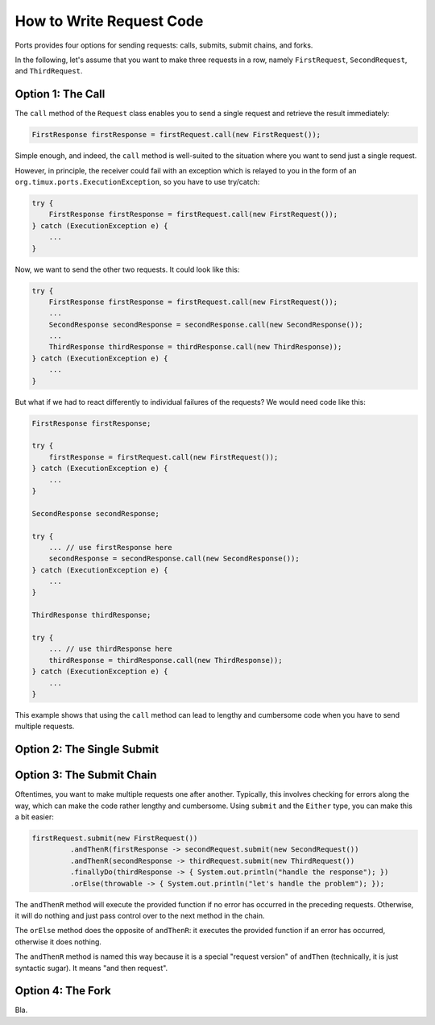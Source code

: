 =========================
How to Write Request Code
=========================

Ports provides four options for sending requests: calls, submits, submit chains,
and forks.

In the following, let's assume that you want to make three requests in a row,
namely ``FirstRequest``, ``SecondRequest``, and ``ThirdRequest``.


Option 1: The Call
==================

The ``call`` method of the ``Request`` class enables you to send a single request
and retrieve the result immediately:

.. code-block:: java

  FirstResponse firstResponse = firstRequest.call(new FirstRequest());

Simple enough, and indeed, the ``call`` method is well-suited to the situation where
you want to send just a single request.

However, in principle, the receiver could fail with an exception which is
relayed to you in the form of an ``org.timux.ports.ExecutionException``, so you
have to use try/catch:

.. code-block:: java

  try {
      FirstResponse firstResponse = firstRequest.call(new FirstRequest());
  } catch (ExecutionException e) {
      ...
  }
  
Now, we want to send the other two requests. It could look like this:

.. code-block:: java

  try {
      FirstResponse firstResponse = firstRequest.call(new FirstRequest());
      ...
      SecondResponse secondResponse = secondResponse.call(new SecondResponse());
      ...
      ThirdResponse thirdResponse = thirdResponse.call(new ThirdResponse));
  } catch (ExecutionException e) {
      ...
  }

But what if we had to react differently to individual failures of the requests? We
would need code like this:

.. code-block:: java

  FirstResponse firstResponse;

  try {
      firstResponse = firstRequest.call(new FirstRequest());
  } catch (ExecutionException e) {
      ...
  }
  
  SecondResponse secondResponse;
  
  try {
      ... // use firstResponse here
      secondResponse = secondResponse.call(new SecondResponse());
  } catch (ExecutionException e) {
      ...
  }
  
  ThirdResponse thirdResponse;
  
  try {
      ... // use thirdResponse here
      thirdResponse = thirdResponse.call(new ThirdResponse));
  } catch (ExecutionException e) {
      ...
  }

This example shows that using the ``call`` method can lead to lengthy and cumbersome
code when you have to send multiple requests.


Option 2: The Single Submit
===========================


Option 3: The Submit Chain
==========================

Oftentimes, you want to make multiple requests one after another. Typically, this
involves checking for errors along the way, which can make the code rather lengthy
and cumbersome. Using ``submit`` and the ``Either`` type, you can make this a bit easier:

.. code-block:: java

  firstRequest.submit(new FirstRequest())
           .andThenR(firstResponse -> secondRequest.submit(new SecondRequest())
           .andThenR(secondResponse -> thirdRequest.submit(new ThirdRequest())
           .finallyDo(thirdResponse -> { System.out.println("handle the response"); })
           .orElse(throwable -> { System.out.println("let's handle the problem"); });

The ``andThenR`` method will execute the provided function if no error has occurred
in the preceding requests. Otherwise, it will do nothing and just pass control over
to the next method in the chain.

The ``orElse`` method does the opposite of ``andThenR``: it executes the provided
function if an error has occurred, otherwise it does nothing.

The ``andThenR`` method is named this way because it is a special "request version"
of ``andThen`` (technically, it is just syntactic sugar). It means "and then request".


Option 4: The Fork
==================

Bla.
